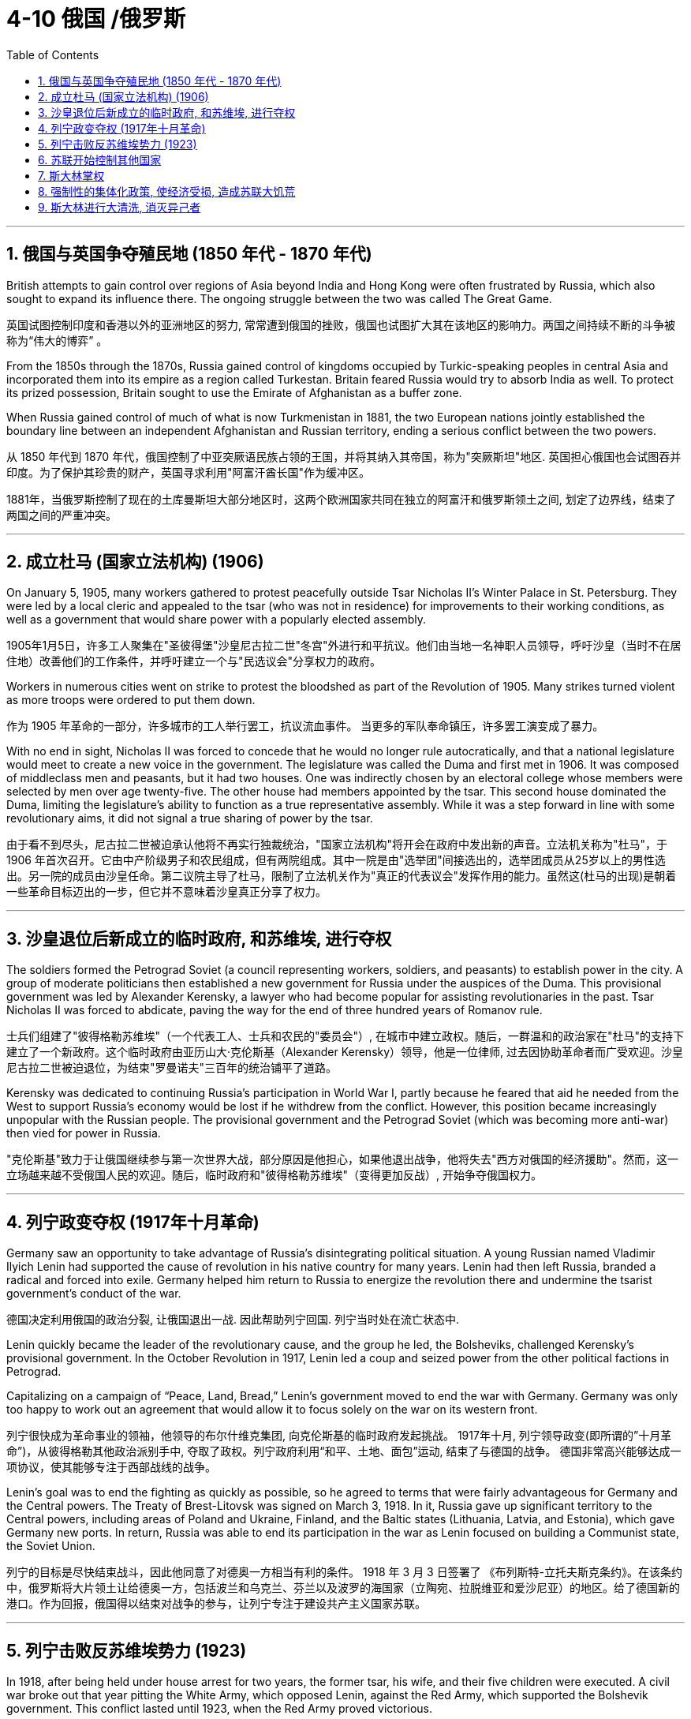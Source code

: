 
= 4-10 俄国 /俄罗斯
:toc: left
:toclevels: 3
:sectnums:
:stylesheet: myAdocCss.css

'''

== 俄国与英国争夺殖民地 (1850 年代 - 1870 年代)

British attempts to gain control over regions of Asia beyond India and Hong Kong were often frustrated by Russia, which also sought to expand its influence there. The ongoing struggle between the two was called The Great Game.

英国试图控制印度和香港以外的亚洲地区的努力, 常常遭到俄国的挫败，俄国也试图扩大其在该地区的影响力。两国之间持续不断的斗争被称为“伟大的博弈” 。

From the 1850s through the 1870s, Russia gained control of kingdoms occupied by Turkic-speaking peoples in central Asia and incorporated them into its empire as a region called Turkestan. Britain feared Russia would try to absorb India as well. To protect its prized possession, Britain sought to use the Emirate of Afghanistan as a buffer zone.

When Russia gained control of much of what is now Turkmenistan in 1881, the two European nations jointly established the boundary line between an independent Afghanistan and Russian territory, ending a serious conflict between the two powers.

从 1850 年代到 1870 年代，俄国控制了中亚突厥语民族占领的王国，并将其纳入其帝国，称为"突厥斯坦"地区. 英国担心俄国也会试图吞并印度。为了保护其珍贵的财产，英国寻求利用"阿富汗酋长国"作为缓冲区。

1881年，当俄罗斯控制了现在的土库曼斯坦大部分地区时，这两个欧洲国家共同在独立的阿富汗和俄罗斯领土之间, 划定了边界线，结束了两国之间的严重冲突。

'''

==  成立杜马 (国家立法机构) (1906)

On January 5, 1905, many workers gathered to protest peacefully outside Tsar Nicholas II’s Winter Palace in St. Petersburg. They were led by a local cleric and appealed to the tsar (who was not in residence) for improvements to their working conditions, as well as a government that would share power with a popularly elected assembly.

1905年1月5日，许多工人聚集在"圣彼得堡"沙皇尼古拉二世"冬宫"外进行和平抗议。他们由当地一名神职人员领导，呼吁沙皇（当时不在居住地）改善他们的工作条件，并呼吁建立一个与"民选议会"分享权力的政府。

Workers in numerous cities went on strike to protest the bloodshed as part of the Revolution of 1905. Many strikes turned violent as more troops were ordered to put them down.

作为 1905 年革命的一部分，许多城市的工人举行罢工，抗议流血事件。 当更多的军队奉命镇压，许多罢工演变成了暴力。

With no end in sight, Nicholas II was forced to concede that he would no longer rule autocratically, and that a national legislature would meet to create a new voice in the government. The legislature was called the Duma and first met in 1906. It was composed of middleclass men and peasants, but it had two houses. One was indirectly chosen by an electoral college whose members were selected by men over age twenty-five. The other house had members appointed by the tsar. This second house dominated the Duma, limiting the legislature’s ability to function as a true representative assembly. While it was a step forward in line with some revolutionary aims, it did not signal a true sharing of power by the tsar.

由于看不到尽头，尼古拉二世被迫承认他将不再实行独裁统治，"国家立法机构"将开会在政府中发出新的声音。立法机关称为"杜马"，于 1906 年首次召开。它由中产阶级男子和农民组成，但有两院组成。其中一院是由"选举团"间接选出的，选举团成员从25岁以上的男性选出。另一院的成员由沙皇任命。第二议院主导了杜马，限制了立法机关作为"真正的代表议会"发挥作用的能力。虽然这(杜马的出现)是朝着一些革命目标迈出的一步，但它并不意味着沙皇真正分享了权力。

'''

==  沙皇退位后新成立的临时政府, 和苏维埃, 进行夺权

The soldiers formed the Petrograd Soviet (a council representing workers, soldiers, and peasants) to establish power in the city. A group of moderate politicians then established a new government for Russia under the auspices of the Duma. This provisional government was led by Alexander Kerensky, a lawyer who had become popular for assisting revolutionaries in the past. Tsar Nicholas II was forced to abdicate, paving the way for the end of three hundred years of Romanov rule.

士兵们组建了"彼得格勒苏维埃"（一个代表工人、士兵和农民的"委员会"）, 在城市中建立政权。随后，一群温和的政治家在"杜马"的支持下建立了一个新政府。这个临时政府由亚历山大·克伦斯基（Alexander Kerensky）领导，他是一位律师, 过去因协助革命者而广受欢迎。沙皇尼古拉二世被迫退位，为结束"罗曼诺夫"三百年的统治铺平了道路。

Kerensky was dedicated to continuing Russia’s participation in World War I, partly because he feared that aid he needed from the West to support Russia’s economy would be lost if he withdrew from the conflict. However, this position became increasingly unpopular with the Russian people. The provisional government and the Petrograd Soviet (which was becoming more anti-war) then vied for power in Russia.

"克伦斯基"致力于让俄国继续参与第一次世界大战，部分原因是他担心，如果他退出战争，他将失去"西方对俄国的经济援助"。然而，这一立场越来越不受俄国人民的欢迎。随后，临时政府和"彼得格勒苏维埃"（变得更加反战）, 开始争夺俄国权力。

'''

==  列宁政变夺权 (1917年十月革命)

Germany saw an opportunity to take advantage of Russia’s disintegrating political situation. A young Russian named Vladimir Ilyich Lenin had supported the cause of revolution in his native country for many years. Lenin had then left Russia, branded a radical and forced into exile. Germany helped him return to Russia to energize the revolution there and undermine the tsarist government’s conduct of the war.

德国决定利用俄国的政治分裂, 让俄国退出一战. 因此帮助列宁回国. 列宁当时处在流亡状态中.

Lenin quickly became the leader of the revolutionary cause, and the group he led, the Bolsheviks, challenged Kerensky’s provisional government. In the October Revolution in 1917, Lenin led a coup and seized power from the other political factions in Petrograd.

Capitalizing on a campaign of “Peace, Land, Bread,” Lenin’s government moved to end the war with Germany. Germany was only too happy to work out an agreement that would allow it to focus solely on the war on its western front.

列宁很快成为革命事业的领袖，他领导的布尔什维克集团, 向克伦斯基的临时政府发起挑战。 1917年十月, 列宁领导政变(即所谓的”十月革命”)，从彼得格勒其他政治派别手中, 夺取了政权。列宁政府利用“和平、土地、面包”运动, 结束了与德国的战争。 德国非常高兴能够达成一项协议，使其能够专注于西部战线的战争。

Lenin’s goal was to end the fighting as quickly as possible, so he agreed to terms that were fairly advantageous for Germany and the Central powers. The Treaty of Brest-Litovsk was signed on March 3, 1918. In it, Russia gave up significant territory to the Central powers, including areas of Poland and Ukraine, Finland, and the Baltic states (Lithuania, Latvia, and Estonia), which gave Germany new ports. In return, Russia was able to end its participation in the war as Lenin focused on building a Communist state, the Soviet Union.

列宁的目标是尽快结束战斗，因此他同意了对德奥一方相当有利的条件。 1918 年 3 月 3 日签署了 《布列斯特-立托夫斯克条约》。在该条约中，俄罗斯将大片领土让给德奥一方，包括波兰和乌克兰、芬兰以及波罗的海国家（立陶宛、拉脱维亚和爱沙尼亚）的地区。给了德国新的港口。作为回报，俄国得以结束对战争的参与，让列宁专注于建设共产主义国家苏联。

'''

==  列宁击败反苏维埃势力 (1923)

In 1918, after being held under house arrest for two years, the former tsar, his wife, and their five children were executed. A civil war broke out that year pitting the White Army, which opposed Lenin, against the Red Army, which supported the Bolshevik government. This conflict lasted until 1923, when the Red Army proved victorious.

1918年，在被软禁两年后，前沙皇、他的妻子和他们的五个孩子被处决。那年爆发了一场内战，反对列宁的白军, 与支持"布尔什维克政府"的红军之间, 展开了斗争。这场冲突一直持续到1923年，红军取得了胜利。

After the Bolshevik seizure of the government and Russia’s hasty departure from World War I, Lenin moved to consolidate power in Russia. Civil war raged from 1918 to 1921 between the Red Army of the Bolsheviks and the White Army representing all the groups that opposed them, including the Russian upper classes, forces loyal to the monarchy, and Lenin’s enemies within the Russian Social Democrats, such as the Menshevik faction. Members of the White Army disagreed on whether they sought an anti-Bolshevik communist government or the return of a tsarist government. The Red Army, though smaller, had a focused goal and was better organized.

British, French, Japanese, and U.S. troops all invaded Russia in support of the White Army and stayed until 1920, but they were unable to stop the Bolsheviks from seizing control. The civil war ended in 1921 with the Bolsheviks in control. Approximately 1.5 million soldiers had died in the fighting, but the civilian death toll was substantially higher—about eight million.

在布尔什维克夺取政府和俄罗斯仓促退出第一次世界大战后，列宁开始巩固俄罗斯的权力。 1918年至 1921年，布尔什维克的红军, 和代表所有反对他们的群体的白军之间, 爆发了内战，其中包括俄罗斯上层阶级、忠于君主制的势力, 以及列宁在俄罗斯"社会民主党"内部的敌人，例如孟什维克派。白军成员对于是否寻求"反布尔什维克的共产主义政府"或"沙皇政府的回归"存在分歧。红军虽然规模较小，但目标明确，组织较好。

英国、法国、日本和美国军队纷纷入侵俄罗斯, 支持白军，并一直呆到1920年，但无法阻止布尔什维克夺取政权。 1921 年，内战结束，布尔什维克掌权。大约有 150 万士兵在战斗中死亡，但平民死亡人数要高得多，大约有 800 万。

'''

==  苏联开始控制其他国家

During the civil war, Lenin and the Bolshevik leadership also sought to take over lands outside Russia that had been controlled by the now-deposed tsar. Lenin approached these regions with the goal of creating a federal state of republics governed by a soviet, an elected committee of workers’ representatives. Each republic in this new “Soviet Union” would represent an ethnicity and be nominally independent but ultimately under the central government’s control.

Many of these areas fiercely resisted incorporation by the Bolsheviks. In 1919, the Red Army invaded Ukraine and faced strong resistance. Both Ukraine and Belarus had some autonomy but had to rely on Lenin’s government to direct foreign policy. Other areas, like the Caucasus, proved more contentious.

内战期间，列宁和布尔什维克领导层, 还试图接管俄罗斯境外的, 曾被之前沙皇控制的土地。目的是建立一个由苏维埃（一个选举产生的工人代表委员会）统治的联邦共和国。这个新“苏联”中的每个共和国都代表一个民族，名义上独立，但最终受中央政府控制。

其中许多地区强烈抵制布尔什维克的合并。1919年，红军入侵乌克兰，遭到强大抵抗. 乌克兰和白俄罗斯都拥有一定的自治权，但必须依靠列宁政府 来指导外交政策。其他地区，如高加索地区，争议更大。

In 1922, the Union of Soviet Socialist Republics (USSR) was established.

1922年，苏维埃社会主义共和国联盟（苏联）成立。

'''

==  斯大林掌权

Lenin’s death in 1924 opened a power vacuum and a debate over the future of policy in the Soviet Union. There were two very different paths the country could follow. Favoring one path were leaders such as Leon Trotsky, the man responsible for making the Red Army a dependable fighting force during the civil war. Stalin, then in his forties, strove to keep out of these specific debates. He and Trotsky held opposing views on communist ideology and the future of the Soviet Union.

In 1927, Stalin expelled Trotsky from the Communist Party. In 1929, Trotsky was forced into exile. He was assassinated by a Soviet agent in Mexico in 1940.

1924 年列宁去世, 引发了权力真空, 和关于苏联政策未来的争论。该国可以走两条截然不同的道路。支持其中的一条道路的是"托洛茨基"等领导人，他在内战期间使红军成为一支可靠的战斗力量 。当时四十多岁的斯大林竭力回避这些具体的争论。但他和"托洛茨基"对共产主义意识形态和苏联的未来, 持有相反的看法.

1927年，斯大林将"托洛茨基"开除出共产党。 1929年，托洛茨基被迫流亡。 1940 年，他在墨西哥被一名苏联特工暗杀。

'''

== 强制性的集体化政策, 使经济受损, 造成苏联大饥荒

Stalin speeded the drive to collectivization, and local officials did what they could to comply with the new targets for grain collection. By 1939, more than 90 percent of the peasants had been forced to live and work on collective farms. If they resisted, they could be arrested, and many were sent to labor camps in Siberia. While some poor peasants complied with collectivization because they had little of their own property to lose, middle-class peasants continued to oppose it, even killing their livestock rather than turning flocks over to the Soviet government.

斯大林加快了集体化进程，地方官员也竭尽全力完成新的粮食征收目标。到1939年，90%以上的农民被迫在集体农场生活和工作。如果他们反抗，他们可能会被逮捕，许多人被送往西伯利亚的劳改营。 虽然一些贫苦农民因为自己的财产几乎没有什么可损失的, 而同意集体化，但中产阶级农民仍然反对集体化，甚至杀死他们的牲畜，而不是把羊群交给苏维埃政府。

More than half the nation’s livestock was lost under collectivization in the 1930s, and the numbers did not recover until the 1950s. In some areas, spring planting did not occur due to the upheaval.

The failures of collectivization spelled deaths for millions in the Soviet Union. Approximately two million died resisting or in prison, and between five and ten million additional lives were lost in a famine caused by the chaos of the process, the peasants’ choice to slaughter their livestock, and government policies that took food from the peasants.

20世纪30年代集体化, 导致全国一半以上的牲畜损失，直到1950年代这一数字才恢复。在一些地区，由于动乱，春季播种没有进行。

集体化的失败, 导致苏联数百万人死亡。大约有 200 万人死于抵抗或在监狱中，另外 5 至 1000 万人死于饥荒，原因是过程的混乱、农民选择宰杀牲畜, 以及政府从农民手中夺走食物的政策。

'''

==  斯大林进行大清洗, 消灭异己者

The problems surrounding collectivization also led many within the Communist Party to question the wisdom of Stalin’s decisions.

In 1934, the assassination of Sergei Kirov, a high-ranking Soviet politician, led to an investigation that uncovered what Stalin believed was a plot to kill him. Kirov’s death, together with the unrest caused by collectivization, the anti-Soviet rhetoric of Germany’s Nazi Party (which had taken control of Germany in 1933), and his knowledge that many Soviet politicians did not share his vision of the USSR’s future, fed Stalin’s growing feelings of paranoia. His belief that he was surrounded by enemies led to a reign of terror in which the Soviet secret police arrested millions of Soviet citizens on suspicion of disloyalty. Many were sent to prison camps in Siberia where they perished as a result of starvation and overwork. Some were executed immediately following brief trials. Some did not even receive trials. Historians disagree about how many Soviets died as a result of the political purges of the 1930s, but one million is a likely figure.

围绕集体化的问题, 也导致共产党内部许多人质疑斯大林决策的明智性。1934 年，苏联高级政治家"谢尔盖·基洛夫" (Sergei Kirov)遇刺，引发了一项调查，斯大林被认为是阴谋刺杀了他。

基洛夫之死，加上"集体化"引起的骚乱、德国纳粹党（1933年控制了德国）的反苏言论，以及斯大林知道许多苏联政客并不认同"他对苏联未来的看法"，助长了他日益增长的偏执情绪。斯大林相信自己被敌人包围，于是他发动了恐怖统治，苏联秘密警察以涉嫌不忠为由逮捕了数百万苏联公民。许多人被送往西伯利亚的战俘营，在那里因饥饿和过度劳累而死亡。有些人在短暂审判后立即被处决。有些甚至没有接受审判。历史学家对于 1930 年代的政治清洗造成多少苏联人死亡的说法不一，但可能有 100 万人死亡。

'''